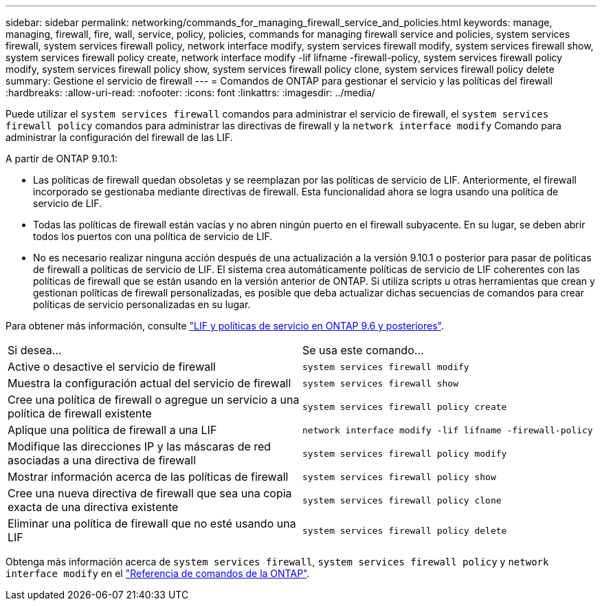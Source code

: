 ---
sidebar: sidebar 
permalink: networking/commands_for_managing_firewall_service_and_policies.html 
keywords: manage, managing, firewall, fire, wall, service, policy, policies, commands for managing firewall service and policies, system services firewall, system services firewall policy, network interface modify, system services firewall modify, system services firewall show, system services firewall policy create, network interface modify -lif lifname -firewall-policy, system services firewall policy modify, system services firewall policy show, system services firewall policy clone, system services firewall policy delete 
summary: Gestione el servicio de firewall 
---
= Comandos de ONTAP para gestionar el servicio y las políticas del firewall
:hardbreaks:
:allow-uri-read: 
:nofooter: 
:icons: font
:linkattrs: 
:imagesdir: ../media/


[role="lead"]
Puede utilizar el `system services firewall` comandos para administrar el servicio de firewall, el `system services firewall policy` comandos para administrar las directivas de firewall y la `network interface modify` Comando para administrar la configuración del firewall de las LIF.

A partir de ONTAP 9.10.1:

* Las políticas de firewall quedan obsoletas y se reemplazan por las políticas de servicio de LIF. Anteriormente, el firewall incorporado se gestionaba mediante directivas de firewall. Esta funcionalidad ahora se logra usando una política de servicio de LIF.
* Todas las políticas de firewall están vacías y no abren ningún puerto en el firewall subyacente. En su lugar, se deben abrir todos los puertos con una política de servicio de LIF.
* No es necesario realizar ninguna acción después de una actualización a la versión 9.10.1 o posterior para pasar de políticas de firewall a políticas de servicio de LIF. El sistema crea automáticamente políticas de servicio de LIF coherentes con las políticas de firewall que se están usando en la versión anterior de ONTAP. Si utiliza scripts u otras herramientas que crean y gestionan políticas de firewall personalizadas, es posible que deba actualizar dichas secuencias de comandos para crear políticas de servicio personalizadas en su lugar.


Para obtener más información, consulte link:lifs_and_service_policies96.html["LIF y políticas de servicio en ONTAP 9.6 y posteriores"].

|===


| Si desea... | Se usa este comando... 


 a| 
Active o desactive el servicio de firewall
 a| 
`system services firewall modify`



 a| 
Muestra la configuración actual del servicio de firewall
 a| 
`system services firewall show`



 a| 
Cree una política de firewall o agregue un servicio a una política de firewall existente
 a| 
`system services firewall policy create`



 a| 
Aplique una política de firewall a una LIF
 a| 
`network interface modify -lif lifname -firewall-policy`



 a| 
Modifique las direcciones IP y las máscaras de red asociadas a una directiva de firewall
 a| 
`system services firewall policy modify`



 a| 
Mostrar información acerca de las políticas de firewall
 a| 
`system services firewall policy show`



 a| 
Cree una nueva directiva de firewall que sea una copia exacta de una directiva existente
 a| 
`system services firewall policy clone`



 a| 
Eliminar una política de firewall que no esté usando una LIF
 a| 
`system services firewall policy delete`

|===
Obtenga más información acerca de `system services firewall`, `system services firewall policy` y `network interface modify` en el link:https://docs.netapp.com/us-en/ontap-cli/["Referencia de comandos de la ONTAP"^].
